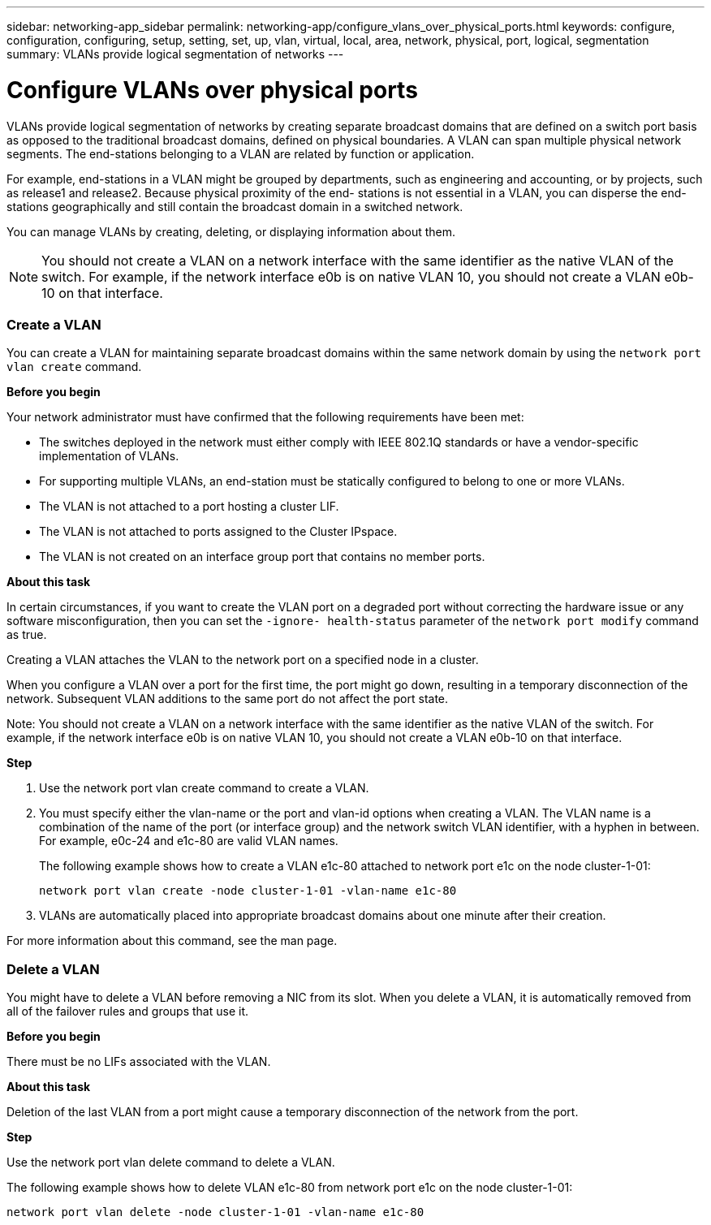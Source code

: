 ---
sidebar: networking-app_sidebar
permalink: networking-app/configure_vlans_over_physical_ports.html
keywords: configure, configuration, configuring, setup, setting, set, up, vlan, virtual, local, area, network, physical, port, logical, segmentation
summary: VLANs provide logical segmentation of networks
---

= Configure VLANs over physical ports
:hardbreaks:
:nofooter:
:icons: font
:linkattrs:
:imagesdir: ./media/

//
// This file was created with NDAC Version 2.0 (August 17, 2020)
//
// 2020-11-23 12:34:43.766635
//

[.lead]
VLANs provide logical segmentation of networks by creating separate broadcast domains that are defined on a switch port basis as opposed to the traditional broadcast domains, defined on physical boundaries. A VLAN can span multiple physical network segments. The end-stations belonging to a VLAN are related by function or application.

For example, end-stations in a VLAN might be grouped by departments, such as engineering and accounting, or by projects, such as release1 and release2. Because physical proximity of the end- stations is not essential in a VLAN, you can disperse the end-stations geographically and still contain the broadcast domain in a switched network.

You can manage VLANs by creating, deleting, or displaying information about them.

[NOTE]
You should not create a VLAN on a network interface with the same identifier as the native VLAN of the switch. For example, if the network interface e0b is on native VLAN 10, you should not create a VLAN e0b-10 on that interface.

=== Create a VLAN

You can create a VLAN for maintaining separate broadcast domains within the same network domain by using the `network port vlan create` command.

*Before you begin*

Your network administrator must have confirmed that the following requirements have been met:

* The switches deployed in the network must either comply with IEEE 802.1Q standards or have a vendor-specific implementation of VLANs.
* For supporting multiple VLANs, an end-station must be statically configured to belong to one or more VLANs.
* The VLAN is not attached to a port hosting a cluster LIF.
* The VLAN is not attached to ports assigned to the Cluster IPspace.
* The VLAN is not created on an interface group port that contains no member ports.

*About this task*

In certain circumstances, if you want to create the VLAN port on a degraded port without correcting the hardware issue or any software misconfiguration, then you can set the `-ignore- health-status` parameter of the `network port modify` command as true.

Creating a VLAN attaches the VLAN to the network port on a specified node in a cluster.

When you configure a VLAN over a port for the first time, the port might go down, resulting in a temporary disconnection of the network. Subsequent VLAN additions to the same port do not affect the port state.

Note: You should not create a VLAN on a network interface with the same identifier as the native VLAN of the switch. For example, if the network interface e0b is on native VLAN 10, you should not create a VLAN e0b-10 on that interface.

*Step*

. Use the network port vlan create command to create a VLAN.

. You must specify either the vlan-name or the port and vlan-id options when creating a VLAN. The VLAN name is a combination of the name of the port (or interface group) and the network switch VLAN identifier, with a hyphen in between. For example, e0c-24 and e1c-80 are valid VLAN names.
+
The following example shows how to create a VLAN e1c-80 attached to network port e1c on the node cluster-1-01:
+
....
network port vlan create -node cluster-1-01 -vlan-name e1c-80
....

. VLANs are automatically placed into appropriate broadcast domains about one minute after their creation.

For more information about this command, see the man page.

=== Delete a VLAN

You might have to delete a VLAN before removing a NIC from its slot. When you delete a VLAN, it is automatically removed from all of the failover rules and groups that use it.

*Before you begin*

There must be no LIFs associated with the VLAN.

*About this task*

Deletion of the last VLAN from a port might cause a temporary disconnection of the network from the port.

*Step*

Use the network port vlan delete command to delete a VLAN.

The following example shows how to delete VLAN e1c-80 from network port e1c on the node cluster-1-01:

....
network port vlan delete -node cluster-1-01 -vlan-name e1c-80
....
